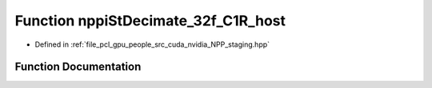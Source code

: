 .. _exhale_function_group__nppi_1ga916610bddf5c423ea65934b5cffc5d83:

Function nppiStDecimate_32f_C1R_host
====================================

- Defined in :ref:`file_pcl_gpu_people_src_cuda_nvidia_NPP_staging.hpp`


Function Documentation
----------------------


.. doxygenfunction:: nppiStDecimate_32f_C1R_host(Ncv32f *, Ncv32u, Ncv32f *, Ncv32u, NcvSize32u, Ncv32u)
